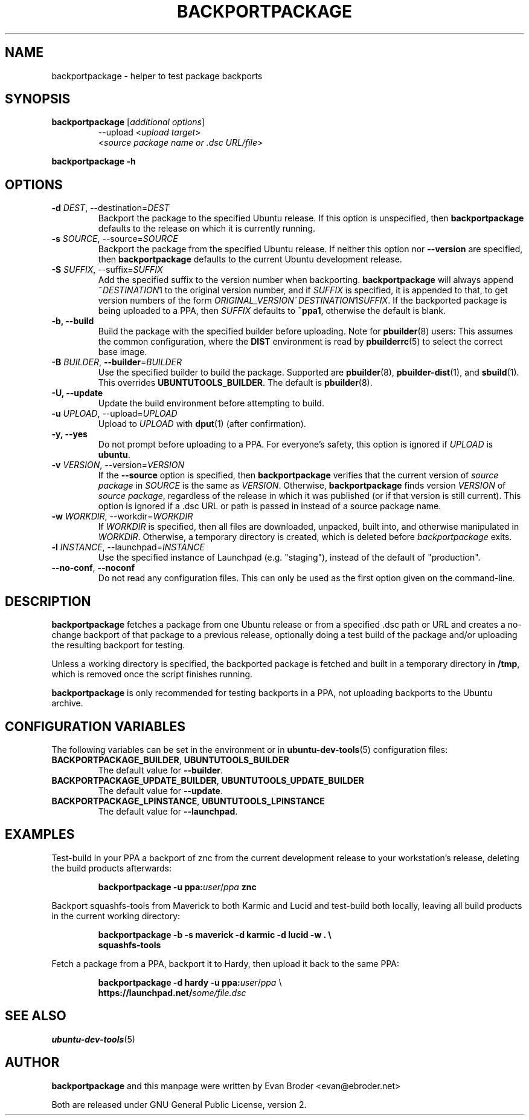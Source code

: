 .TH BACKPORTPACKAGE "1" "December 2010" "ubuntu-dev-tools"
.SH NAME
backportpackage \- helper to test package backports
.SH SYNOPSIS
.TP
.B backportpackage \fR[\fIadditional options\fR]
\-\-upload <\fIupload target\fR>
.br
<\fIsource package name or .dsc URL/file\fR>
.PP
.B backportpackage \-h
.SH OPTIONS
.TP
.B \-d \fIDEST\fR, \-\-destination=\fIDEST\fR
Backport the package to the specified Ubuntu release. If this option
is unspecified, then \fBbackportpackage\fR defaults to the release on
which it is currently running.
.TP
.B \-s \fISOURCE\fR, \-\-source=\fISOURCE\fR
Backport the package from the specified Ubuntu release. If neither
this option nor \fB\-\-version\fR are specified, then
\fBbackportpackage\fR defaults to the current Ubuntu development
release.
.TP
.B \-S \fISUFFIX\fR, \-\-suffix=\fISUFFIX\fR
Add the specified suffix to the version number when
backporting. \fBbackportpackage\fR will always append
~\fIDESTINATION\fR1 to the original version number, and if
\fISUFFIX\fR is specified, it is appended to that, to get version
numbers of the form
\fIORIGINAL_VERSION\fR~\fIDESTINATION\fR1\fISUFFIX\fR. If the
backported package is being uploaded to a PPA, then \fISUFFIX\fR
defaults to \fB~ppa1\fR, otherwise the default is blank.
.TP
.B \-b, \-\-build
Build the package with the specified builder before uploading. Note
for \fBpbuilder\fR(8) users: This assumes the common configuration,
where the \fBDIST\fR environment is read by \fBpbuilderrc\fR(5) to
select the correct base image.
.TP
.B \-B \fIBUILDER\fR, \fB\-\-builder\fR=\fIBUILDER
Use the specified builder to build the package. Supported are
\fBpbuilder\fR(8), \fBpbuilder-dist\fR(1), and \fBsbuild\fR(1). This overrides
\fBUBUNTUTOOLS_BUILDER\fR. The default is \fBpbuilder\fR(8).
.TP
.B \-U, \-\-update
Update the build environment before attempting to build.
.TP
.B \-u \fIUPLOAD\fR, \-\-upload=\fIUPLOAD\fR
Upload to \fIUPLOAD\fR with \fBdput\fR(1) (after confirmation).
.TP
.B \-y, \-\-yes
Do not prompt before uploading to a PPA. For everyone's safety, this
option is ignored if \fIUPLOAD\fR is \fBubuntu\fR.
.TP
.B \-v \fIVERSION\fR, \-\-version=\fIVERSION\fR
If the \fB\-\-source\fR option is specified, then
\fBbackportpackage\fR verifies that the current version of \fIsource
package\fR in \fISOURCE\fR is the same as \fIVERSION\fR. Otherwise,
\fBbackportpackage\fR finds version \fIVERSION\fR of \fIsource
package\fR, regardless of the release in which it was published (or if
that version is still current). This option is ignored if a .dsc URL
or path is passed in instead of a source package name.
.TP
.B \-w \fIWORKDIR\fR, \-\-workdir=\fIWORKDIR\fR
If \fIWORKDIR\fR is specified, then all files are downloaded,
unpacked, built into, and otherwise manipulated in
\fIWORKDIR\fR. Otherwise, a temporary directory is created, which is
deleted before \fIbackportpackage\fR exits.
.TP
.B \-l \fIINSTANCE\fR, \-\-launchpad=\fIINSTANCE\fR
Use the specified instance of Launchpad (e.g. "staging"), instead of
the default of "production".
.TP
.B \-\-no\-conf\fR, \fB\-\-noconf
Do not read any configuration files.
This can only be used as the first option given on the command\-line.
.SH DESCRIPTION
\fBbackportpackage\fR fetches a package from one Ubuntu release or
from a specified .dsc path or URL and creates a no-change backport of
that package to a previous release, optionally doing a test build of
the package and/or uploading the resulting backport for testing.
.PP
Unless a working directory is specified, the backported package is
fetched and built in a temporary directory in \fB/tmp\fR, which is
removed once the script finishes running.
.PP
\fBbackportpackage\fR is only recommended for testing backports in a
PPA, not uploading backports to the Ubuntu archive.
.SH CONFIGURATION VARIABLES
The following variables can be set in the environment or in
.BR ubuntu\-dev\-tools (5)
configuration files:
.TP
.BR BACKPORTPACKAGE_BUILDER ", " UBUNTUTOOLS_BUILDER
The default value for \fB\-\-builder\fR.
.TP
.BR BACKPORTPACKAGE_UPDATE_BUILDER ", " UBUNTUTOOLS_UPDATE_BUILDER
The default value for \fB--update\fR.
.TP
.BR BACKPORTPACKAGE_LPINSTANCE ", " UBUNTUTOOLS_LPINSTANCE
The default value for \fB--launchpad\fR.
.SH EXAMPLES
Test-build in your PPA a backport of znc from the current development
release to your workstation's release, deleting the build products
afterwards:
.IP
.nf
.B backportpackage -u ppa:\fIuser\fR/\fIppa\fB znc
.fi
.PP
Backport squashfs-tools from Maverick to both Karmic and Lucid and
test-build both locally, leaving all build products in the current
working directory:
.IP
.nf
.B backportpackage -b -s maverick -d karmic -d lucid -w . \\\\
.B "  "squashfs-tools
.fi
.PP
Fetch a package from a PPA, backport it to Hardy, then upload it back
to the same PPA:
.IP
.nf
.B backportpackage -d hardy -u ppa:\fIuser\fR/\fIppa\fR \\\\
.B "  "https://launchpad.net/\fIsome/file.dsc\fR
.fi
.SH SEE ALSO
.BR ubuntu\-dev\-tools (5)
.SH AUTHOR
\fBbackportpackage\fR and this manpage were written by Evan Broder
<evan@ebroder.net>
.PP
Both are released under GNU General Public License, version 2.
